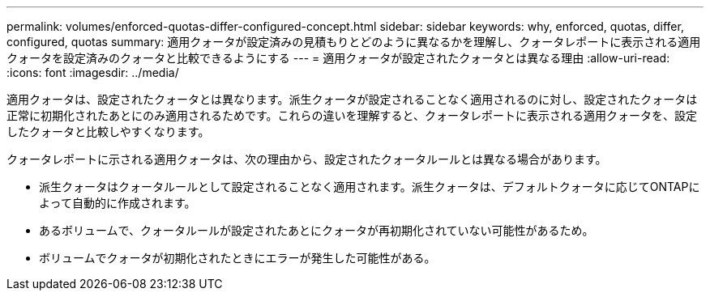 ---
permalink: volumes/enforced-quotas-differ-configured-concept.html 
sidebar: sidebar 
keywords: why, enforced, quotas, differ, configured, quotas 
summary: 適用クォータが設定済みの見積もりとどのように異なるかを理解し、クォータレポートに表示される適用クォータを設定済みのクォータと比較できるようにする 
---
= 適用クォータが設定されたクォータとは異なる理由
:allow-uri-read: 
:icons: font
:imagesdir: ../media/


[role="lead"]
適用クォータは、設定されたクォータとは異なります。派生クォータが設定されることなく適用されるのに対し、設定されたクォータは正常に初期化されたあとにのみ適用されるためです。これらの違いを理解すると、クォータレポートに表示される適用クォータを、設定したクォータと比較しやすくなります。

クォータレポートに示される適用クォータは、次の理由から、設定されたクォータルールとは異なる場合があります。

* 派生クォータはクォータルールとして設定されることなく適用されます。派生クォータは、デフォルトクォータに応じてONTAPによって自動的に作成されます。
* あるボリュームで、クォータルールが設定されたあとにクォータが再初期化されていない可能性があるため。
* ボリュームでクォータが初期化されたときにエラーが発生した可能性がある。

